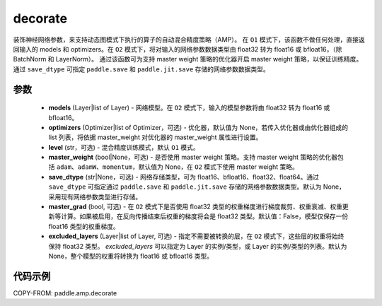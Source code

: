.. _cn_api_paddle_amp_decorate:

decorate
-------------------------------

.. py:function:: paddle.amp.decorate(models, optimizers=None, level='O1', master_weight=None, save_dtype=None, master_grad=False, excluded_layers=None)


装饰神经网络参数，来支持动态图模式下执行的算子的自动混合精度策略（AMP）。
在 ``O1`` 模式下，该函数不做任何处理，直接返回输入的 models 和 optimizers。在 ``O2`` 模式下，将对输入的网络参数数据类型由 float32 转为 float16 或 bfloat16，（除 BatchNorm 和 LayerNorm）。
通过该函数可为支持 master weight 策略的优化器开启 master weight 策略，以保证训练精度。通过 ``save_dtype`` 可指定 ``paddle.save`` 和 ``paddle.jit.save`` 存储的网络参数数据类型。


参数
::::::::::::

    - **models** (Layer|list of Layer) - 网络模型。在 ``O2`` 模式下，输入的模型参数将由 float32 转为 float16 或 bfloat16。
    - **optimizers** (Optimizer|list of Optimizer，可选) - 优化器，默认值为 None，若传入优化器或由优化器组成的 list 列表，将依据 master_weight 对优化器的 master_weight 属性进行设置。
    - **level** (str，可选) - 混合精度训练模式，默认 ``O1`` 模式。
    - **master_weight** (bool|None，可选) - 是否使用 master weight 策略。支持 master weight 策略的优化器包括 ``adam``、``adamW``、``momentum``，默认值为 None，在 ``O2`` 模式下使用 master weight 策略。
    - **save_dtype** (str|None，可选) - 网络存储类型，可为 float16、bfloat16、float32、float64。通过 ``save_dtype`` 可指定通过 ``paddle.save`` 和 ``paddle.jit.save`` 存储的网络参数数据类型。默认为 None，采用现有网络参数类型进行存储。
    - **master_grad** (bool, 可选) - 在 ``O2`` 模式下是否使用 float32 类型的权重梯度进行梯度裁剪、权重衰减、权重更新等计算。如果被启用，在反向传播结束后权重的梯度将会是 float32 类型。默认值：False，模型仅保存一份 float16 类型的权重梯度。
    - **excluded_layers** (Layer|list of Layer, 可选) - 指定不需要被转换的层，在 ``O2`` 模式下，这些层的权重将始终保持 float32 类型。 `excluded_layers` 可以指定为 Layer 的实例/类型，或 Layer 的实例/类型的列表。默认为 None，整个模型的权重将转换为 float16 或 bfloat16 类型。


代码示例
:::::::::
COPY-FROM: paddle.amp.decorate
